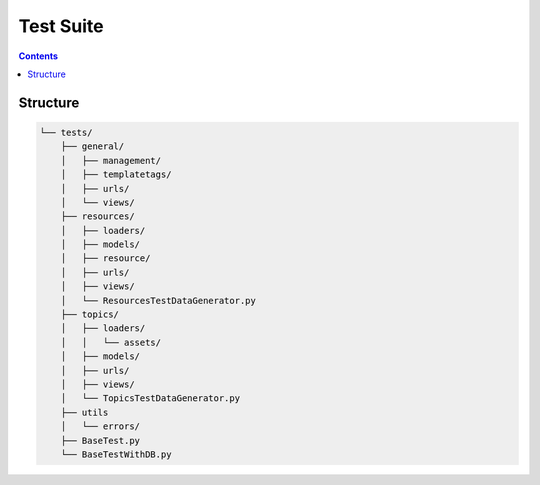 Test Suite
##############################################################################

.. contents:: Contents
  :local:

Structure
==============================================================================

.. code-block:: none
      
  └── tests/
      ├── general/
      │   ├── management/
      │   ├── templatetags/
      │   ├── urls/
      │   └── views/
      ├── resources/
      │   ├── loaders/
      │   ├── models/
      │   ├── resource/
      │   ├── urls/
      │   ├── views/
      │   └── ResourcesTestDataGenerator.py
      ├── topics/
      │   ├── loaders/
      │   │   └── assets/
      │   ├── models/
      │   ├── urls/
      │   ├── views/
      │   └── TopicsTestDataGenerator.py
      ├── utils
      │   └── errors/
      ├── BaseTest.py
      └── BaseTestWithDB.py

